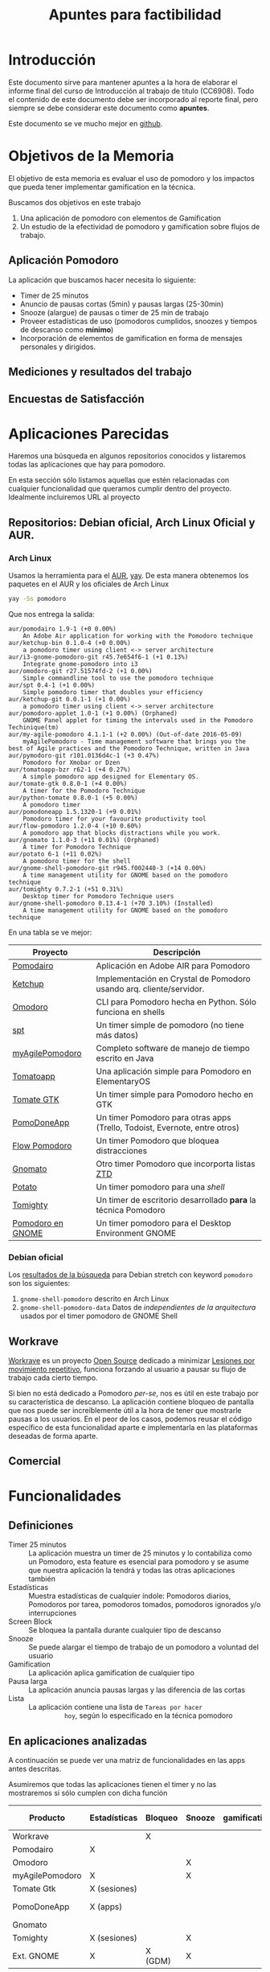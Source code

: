 #+TITLE: Apuntes para factibilidad


* Introducción

  Este documento sirve para mantener apuntes a la hora de elaborar el
  informe final del curso de Introducción al trabajo de título
  (CC6908). Todo el contenido de este documento debe ser incorporado
  al reporte final, pero siempre se debe considerar este documento
  como *apuntes*.

  Este documento se ve mucho mejor en [[https://github.com/anachronic/RadioJyBy/blob/master/SubProjects/pomodoro-gamification/feasibility-draft.org][github]].

* Objetivos de la Memoria

El objetivo de esta memoria es evaluar el uso de pomodoro y los
impactos que pueda tener implementar gamification en la técnica.

Buscamos dos objetivos en este trabajo

1. Una aplicación de pomodoro con elementos de Gamification
2. Un estudio de la efectividad de pomodoro y gamification sobre flujos de trabajo.

** Aplicación Pomodoro

La aplicación que buscamos hacer necesita lo siguiente:

- Timer de 25 minutos
- Anuncio de pausas cortas (5min) y pausas largas (25-30min)
- Snooze (alargue) de pausas o timer de 25 min de trabajo
- Proveer estadísticas de uso (pomodoros cumplidos, snoozes y tiempos de descanso como *mínimo*)
- Incorporación de elementos de gamification en forma de mensajes personales y dirigidos.

** Mediciones y resultados del trabajo



** Encuestas de Satisfacción

* Aplicaciones Parecidas

Haremos una búsqueda en algunos repositorios conocidos y listaremos
todas las aplicaciones que hay para pomodoro.

En esta sección sólo listamos aquellas que estén relacionadas con
cualquier funcionalidad que queramos cumplir dentro del
proyecto. Idealmente incluiremos URL al proyecto

** Repositorios: Debian oficial, Arch Linux Oficial y AUR.

*** Arch Linux

 Usamos la herramienta para el [[https://aur.archlinux.org/][AUR]], [[https://github.com/Jguer/yay][yay]]. De esta manera obtenemos los
 paquetes en el AUR y los oficiales de Arch Linux

 #+BEGIN_SRC sh
 yay -Ss pomodoro
 #+END_SRC

 Que nos entrega la salida:

 #+BEGIN_EXAMPLE
 aur/pomodairo 1.9-1 (+0 0.00%)
     An Adobe Air application for working with the Pomodoro technique
 aur/ketchup-bin 0.1.0-4 (+0 0.00%)
     a pomodoro timer using client <-> server architecture
 aur/i3-gnome-pomodoro-git r45.7e654f6-1 (+1 0.13%)
     Integrate gnome-pomodoro into i3
 aur/omodoro-git r27.51574fd-2 (+1 0.00%)
     Simple commandline tool to use the pomodoro technique
 aur/spt 0.4-1 (+1 0.00%)
     Simple pomodoro timer that doubles your efficiency
 aur/ketchup-git 0.0.1-1 (+1 0.00%)
     a pomodoro timer using client <-> server architecture
 aur/pomodoro-applet 1.0-1 (+1 0.00%) (Orphaned)
     GNOME Panel applet for timing the intervals used in the Pomodoro Techinique(tm)
 aur/my-agile-pomodoro 4.1.1-1 (+2 0.00%) (Out-of-date 2016-05-09)
     myAgilePomodoro - Time management software that brings you the best of Agile practices and the Pomodoro Technique, written in Java
 aur/pymodoro-git r101.0136d4c-1 (+3 0.47%)
     Pomodoro for Xmobar or Dzen
 aur/tomatoapp-bzr r62-1 (+4 0.27%)
     A simple pomodoro app designed for Elementary OS.
 aur/tomate-gtk 0.8.0-1 (+4 0.00%)
     A timer for the Pomodoro Technique
 aur/python-tomate 0.8.0-1 (+5 0.00%)
     A pomodoro timer
 aur/pomodoneapp 1.5.1320-1 (+9 0.01%)
     Pomodoro timer for your favourite productivity tool
 aur/flow-pomodoro 1.2.0-4 (+10 0.60%)
     A pomodoro app that blocks distractions while you work.
 aur/gnomato 1.1.0-3 (+11 0.01%) (Orphaned)
     A timer for Pomodoro Technique
 aur/potato 6-1 (+11 0.02%)
     A pomodoro timer for the shell
 aur/gnome-shell-pomodoro-git r945.f002440-3 (+14 0.00%)
     A time management utility for GNOME based on the pomodoro technique
 aur/tomighty 0.7.2-1 (+51 0.31%)
     Desktop timer for Pomodoro Technique users
 aur/gnome-shell-pomodoro 0.13.4-1 (+70 3.10%) (Installed)
     A time management utility for GNOME based on the pomodoro technique
 #+END_EXAMPLE

 En una tabla se ve mejor:

 |-------------------+----------------------------------------------------------------------------|
 | Proyecto          | Descripción                                                                |
 |-------------------+----------------------------------------------------------------------------|
 | [[https://code.google.com/archive/p/pomodairo/][Pomodairo]]         | Aplicación en Adobe AIR para Pomodoro                                      |
 | [[https://github.com/jreinert/ketchup][Ketchup]]           | Implementación en Crystal de Pomodoro usando arq. cliente/servidor.        |
 | [[https://github.com/okraits/omodoro][Omodoro]]           | CLI para Pomodoro hecha en Python. Sólo funciona en shells                 |
 | [[https://github.com/pickfire/spt][spt]]               | Un timer simple de pomodoro (no tiene más datos)                           |
 | [[https://sourceforge.net/projects/mypomodoro/][myAgilePomodoro]]   | Completo software de manejo de tiempo escrito en Java                      |
 | [[https://github.com/luizaugustomm/tomato][Tomatoapp]]         | Una aplicación simple para Pomodoro en ElementaryOS                        |
 | [[https://github.com/eliostvs/tomate-gtk][Tomate GTK]]        | Un timer simple para Pomodoro hecho en GTK                                 |
 | [[https://pomodoneapp.com/][PomoDoneApp]]       | Un timer Pomodoro para otras apps (Trello, Todoist, Evernote, entre otros) |
 | [[https://github.com/iamsergio/flow-pomodoro][Flow Pomodoro]]     | Un timer Pomodoro que bloquea distracciones                                |
 | [[https://github.com/diegorubin/gnomato][Gnomato]]           | Otro timer Pomodoro que incorporta listas [[https://zenhabits.net/zen-to-done-ztd-the-ultimate-simple-productivity-system/][ZTD]]                              |
 | [[https://github.com/Bladtman242/potato][Potato]]            | Un timer pomodoro para una /shell/                                         |
 | [[http://tomighty.org/][Tomighty]]          | Un timer de escritorio desarrollado *para* la técnica Pomodoro             |
 | [[http://gnomepomodoro.org/][Pomodoro en GNOME]] | Un timer pomodoro para el Desktop Environment GNOME                        |
 |-------------------+----------------------------------------------------------------------------|



*** Debian oficial

Los [[https://packages.debian.org/search?keywords=pomodoro&searchon=names&suite=stretch&section=all][resultados de la búsqueda]] para Debian stretch con keyword =pomodoro= son los siguientes:

1. =gnome-shell-pomodoro= descrito en Arch Linux
2. =gnome-shell-pomodoro-data= Datos de /independientes de la arquitectura/ usados por el timer pomodoro de GNOME Shell

** Workrave

[[http://www.workrave.org/][Workrave]] es un proyecto [[https://github.com/rcaelers/workrave][Open Source]] dedicado a minimizar [[https://es.wikipedia.org/wiki/Movimientos_repetitivos][Lesiones por
movimiento repetitivo]], funciona forzando al usuario a pausar su flujo
de trabajo cada cierto tiempo.

Si bien no está dedicado a Pomodoro /per-se/, nos es útil en este
trabajo por su característica de descanso. La aplicación contiene
bloqueo de pantalla que nos puede ser increíblemente útil a la hora de
tener que mostrarle pausas a los usuarios. En el peor de los casos,
podemos reusar el código específico de esta funcionalidad aparte e
implementarla en las plataformas deseadas de forma aparte.

** Comercial



* Funcionalidades

** Definiciones
   - Timer 25 minutos :: La aplicación muestra un timer de 25 minutos
        y lo contabiliza como un Pomodoro, esta feature es esencial
        para pomodoro y se asume que nuestra aplicación la tendrá y
        todas las otras aplicaciones también
   - Estadísticas :: Muestra estadísticas de cualquier índole:
                     Pomodoros diarios, Pomodoros por tarea, pomodoros
                     tomados, pomodoros ignorados y/o interrupciones
   - Screen Block :: Se bloquea la pantalla durante cualquier tipo de
                     descanso
   - Snooze :: Se puede alargar el tiempo de trabajo de un pomodoro a
               voluntad del usuario
   - Gamification :: La aplicación aplica gamification de cualquier
                     tipo
   - Pausa larga :: La aplicación anuncia pausas largas y las
                    diferencia de las cortas
   - Lista :: La aplicación contiene una lista de =Tareas por hacer
              hoy=, según lo especificado en la técnica pomodoro

** En aplicaciones analizadas
  A continuación se puede ver una matriz de funcionalidades en las
  apps antes descritas.

  Asumiremos que todas las aplicaciones tienen el timer y no las
  mostraremos si sólo cumplen con dicha función

| Producto        | Estadísticas | Bloqueo | Snooze | gamification | Pausa larga | Lista    |
|-----------------+--------------+---------+--------+--------------+-------------+----------|
| Workrave        |              | X       |        |              |             |          |
| Pomodairo       | X            |         |        |              |             | X        |
| Omodoro         |              |         | X      |              | X           |          |
| myAgilePomodoro | X            |         | X      |              | X           | X        |
| Tomate Gtk      | X (sesiones) |         |        |              |             | X        |
| PomoDoneApp     | X (apps)     |         |        |              |             | X (apps) |
| Gnomato         |              |         |        |              | X           | X        |
| Tomighty        | X (sesiones) |         | X      |              | X           |          |
| Ext. GNOME      | X            | X (GDM) | X      |              | X           |          |

** Deseos en la aplicación
|   Prototipo | Timer por el dia | Screen Block | ... |
|-------------+------------------+--------------+-----|
|           1 |                  |              |     |
|           2 |                  |              |     |
|           3 |                  |              |     |
| Extension A |                  |              |     |
|           B |                  |              |     |
* Recursos
** Biblografia
*** Pomodoro

    [[https://francescocirillo.com/products/the-pomodoro-technique][Artículo
    original]] por Franceso Cirillo.

*** Flow
*** Gamification
** Open Source pomodoro
** Bibliotecas gráficas

   Tenemos variadas:
*** Móviles
**** iOS

     1. [[https://developer.apple.com/swift/][Swift]], nativo para iOS
**** Android

     1. [[https://developer.android.com/training/basics/firstapp/][Android Studio]]? Parece que es la forma de hacer aplicaciones móviles nativas
**** Multiplataforma

     1. [[https://facebook.github.io/react-native/][React Native]], framework multiplataforma basado en =React= y =Javascript=
*** Escritorio

    No caeremos en el juego de tratar de buscar nada multiplataforma
    por la multiplicidad de opciones que existen en cada caso

    1. [[https://www.qt.io/][Qt]], Framework multiplataforma para =C++=
    2. [[https://electronjs.org/][Electron]], Framework multiplataforma para apps =Javascript=

** Codigo para tocar sonido / video

*** Javascript
    1. [[https://www.npmjs.com/package/audio5][Audio5js]]
    2. [[https://howlerjs.com/][howler.js]]


*** C++

    1. [[http://www.portaudio.com/][PortAudio]]
    2. Quedan más.. subcódigos VLC/Lollypop/Banshee/Amarok/etc..

** Protocolos para recibir / intercambiar archivos

*** Manualmente

    Simplemente tocar archivos desde un directorio

*** En la Nube

    1. [[https://www.dropbox.com/][Dropbox]]
    2. WebDAV ([[https://nextcloud.com/][NextCloud, ownCloud, etc...]])
    3. iCloud
    4. Google Drive

*** Compartir desde otras apps.
    1. Telegram
    2. Whatsapp
    3. Email
    4. Notas de voz Android/iOS/macOS/GNOME/KDE

** Encuestas de satisfaccion / eficiencia

* Timeline
    - Junio:
      - [2018-06-26 mar] Lista de aplicaciones similares o relacionadas en repositorios (e.g. Debian, arch, etc..)
      - [2018-06-26 Tue 12:00-12:30] Reunión semanal con Jeremy
    - Julio:
      - [2018-07-03 Tue]
      - [2018-07-05 Thu]-[2018-07-24 Tue] Viaje Jeremy
    - Diciembre
      - [2018-12-28 vie] Actualizar documentación del proyecto en git.
